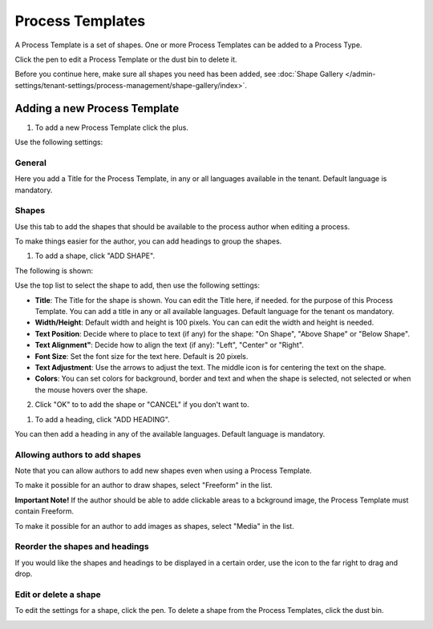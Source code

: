 Process Templates
===================

A Process Template is a set of shapes. One or more Process Templates can be added to a Process Type.

Click the pen to edit a Process Template or the dust bin to delete it.

.. image:: process-templates-edit-delete.png

Before you continue here, make sure all shapes you need has been added, see :doc:`Shape Gallery </admin-settings/tenant-settings/process-management/shape-gallery/index>`.

Adding a new Process Template
******************************
1. To add a new Process Template click the plus.

.. image:: process-templates-clickplus.png

Use the following settings:

General
----------
Here you add a Title for the Process Template, in any or all languages available in the tenant. Default language is mandatory.

.. image:: process-templates-general.png

Shapes
--------
Use this tab to add the shapes that should be available to the process author when editing a process.

.. image:: process-templates-shapes.png

To make things easier for the author, you can add headings to group the shapes.

1. To add a shape, click "ADD SHAPE".

.. image:: process-templates-shapes-add.png

The following is shown:

.. image:: process-templates-shapes-add-settings.png

Use the top list to select the shape to add, then use the following settings:

+ **Title**: The Title for the shape is shown. You can edit the Title here, if needed. for the purpose of this Process Template. You can add a title in any or all available languages. Default language for the tenant os mandatory.
+ **Width/Height**: Default width and height is 100 pixels. You can can edit the width and height is needed.
+ **Text Position**: Decide where to place to text (if any) for the shape: "On Shape", "Above Shape" or "Below Shape".
+ **Text Alignment"**: Decide how to align the text (if any): "Left", "Center" or "Right".
+ **Font Size**: Set the font size for the text here. Default is 20 pixels.
+ **Text Adjustment**: Use the arrows to adjust the text. The middle icon is for centering the text on the shape.
+ **Colors**: You can set colors for background, border and text and when the shape is selected, not selected or when the mouse hovers over the shape.

2. Click "OK" to to add the shape or "CANCEL" if you don't want to.

1. To add a heading, click "ADD HEADING".

.. image:: process-templates-heading-add.png

You can then add a heading in any of the available languages. Default language is mandatory.

Allowing authors to add shapes
-------------------------------
Note that you can allow authors to add new shapes even when using a Process Template.

To make it possible for an author to draw shapes, select "Freeform" in the list.

**Important Note!** If the author should be able to adde clickable areas to a bckground image, the Process Template must contain Freeform.

.. image:: process-templates-freeform.png

To make it possible for an author to add images as shapes, select "Media" in the list.

.. image:: process-templates-media.png

Reorder the shapes and headings
--------------------------------
If you would like the shapes and headings to be displayed in a certain order, use the icon to the far right to drag and drop.

.. image:: process-templates-reorder.png

Edit or delete a shape
-------------------------
To edit the settings for a shape, click the pen. To delete a shape from the Process Templates, click the dust bin.

.. image:: process-templates-edit-delete-shape.png

